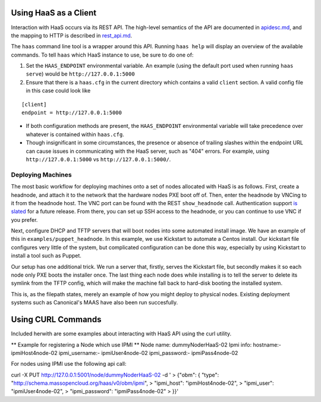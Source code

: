 Using HaaS as a Client
======================

Interaction with HaaS occurs via its REST API. The high-level semantics of the
API are documented in `apidesc.md <apidesc.md>`_, and the mapping to HTTP is
described in `rest_api.md <rest_api.md>`_.

The ``haas`` command line tool is a wrapper around this API. Running ``haas
help`` will display an overview of the available commands. To tell ``haas``
which HaaS instance to use, be sure to do one of:

1. Set the ``HAAS_ENDPOINT`` environmental variable. An example (using
   the default port used when running ``haas serve``) would be ``http://127.0.0.1:5000``
2. Ensure that there is a ``haas.cfg`` in the current directory which contains
   a valid ``client`` section. A valid config file in this case could look
   like

::

   [client]
   endpoint = http://127.0.0.1:5000

* If both configuration methods are present, the ``HAAS_ENDPOINT`` environmental variable will take precedence over whatever is contained within ``haas.cfg``.
* Though insignificant in some circumstances, the presence or absence of trailing slashes within the endpoint URL can cause issues in communicating with the HaaS server, such as "404" errors. For example, using ``http://127.0.0.1:5000`` vs ``http://127.0.0.1:5000/``.

Deploying Machines
------------------

The most basic workflow for deploying machines onto a set of nodes allocated
with HaaS is as follows. First, create a headnode, and attach it to the network
that the hardware nodes PXE boot off of.  Then, enter the headnode by VNCing to
it from the headnode host. The VNC port can be found with the REST
``show_headnode`` call. Authentication support `is slated
<https://github.com/CCI-MOC/haas/issues/352>`_ for a future release. From
there, you can set up SSH access to the headnode, or you can continue to use
VNC if you prefer.

Next, configure DHCP and TFTP servers that will boot nodes into some automated
install image.  We have an example of this in ``examples/puppet_headnode``.  In
this example, we use Kickstart to automate a Centos install.  Our kickstart
file configures very little of the system, but complicated configuration can be
done this way, especially by using Kickstart to install a tool such as Puppet.

Our setup has one additional trick.  We run a server that, firstly, serves the
Kickstart file, but secondly makes it so each node only PXE boots the installer
once.  The last thing each node does while installing is to tell the server to
delete its symlink from the TFTP config, which will make the machine fall back
to hard-disk booting the installed system.

This is, as the filepath states, merely an example of how you might deploy to
physical nodes.  Existing deployment systems such as Canonical's MAAS have also
been run succesfully.

Using CURL Commands
====================

Included herwith are some examples about interacting with HaaS API using the curl 
utility.

** Example for registering a Node which use IPMI **
Node name: dummyNoderHaaS-02
Ipmi info: 
hostname:-           ipmiHost4node-02
ipmi_username:-      ipmiUser4node-02
ipmi_password:-      ipmiPass4node-02



For nodes using IPMI use the following api call:

curl -X PUT http://127.0.0.1:5001/node/dummyNoderHaaS-02 -d '
> {"obm": { "type": "http://schema.massopencloud.org/haas/v0/obm/ipmi",
> "ipmi_host": "ipmiHost4node-02",
> "ipmi_user": "ipmiUser4node-02",
> "ipmi_password": "ipmiPass4node-02"
> }}'

